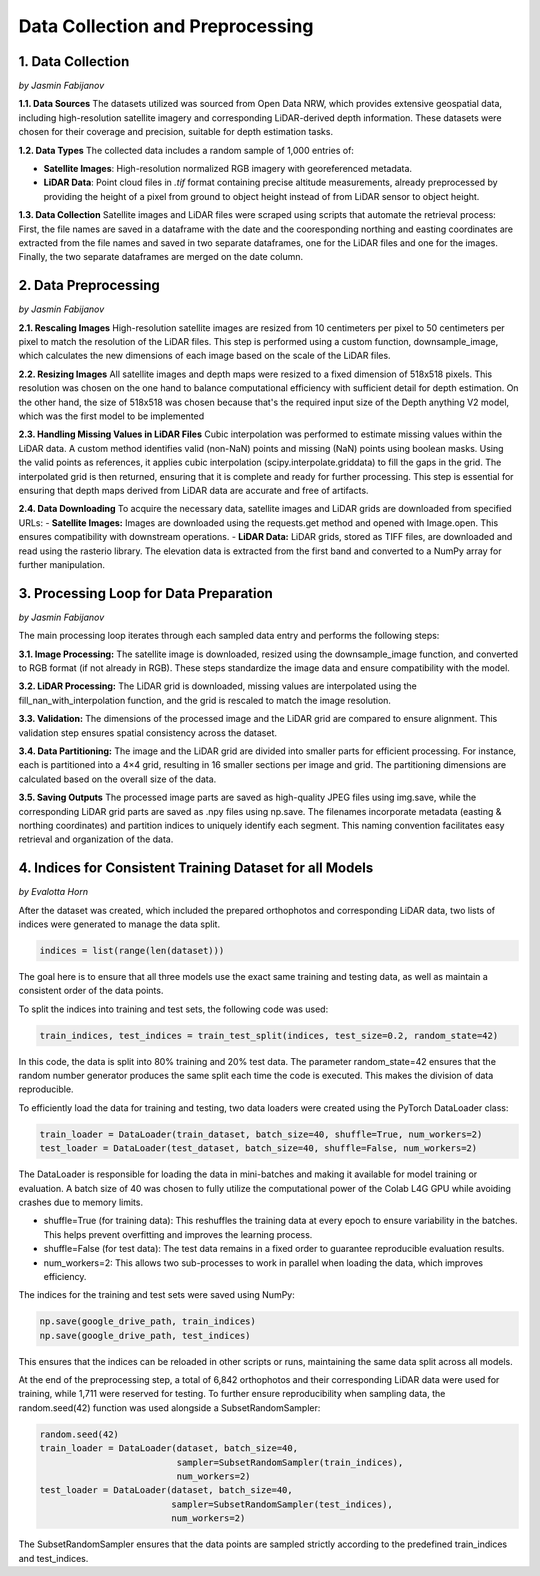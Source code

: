 Data Collection and Preprocessing
==================

1. Data Collection
---------------------
*by Jasmin Fabijanov*

**1.1. Data Sources**
The datasets utilized was sourced from Open Data NRW, which provides extensive geospatial data, including high-resolution satellite imagery and corresponding LiDAR-derived depth information. These datasets were chosen for their coverage and precision, suitable for depth estimation tasks.

**1.2. Data Types**
The collected data includes a random sample of 1,000 entries of:

- **Satellite Images**: High-resolution normalized RGB imagery with georeferenced metadata.
- **LiDAR Data**: Point cloud files in `.tif` format containing precise altitude measurements, already preprocessed by providing the height of a pixel from ground to object height instead of from LiDAR sensor to object height.

**1.3. Data Collection**
Satellite images and LiDAR files were scraped using scripts that automate the retrieval process:
First, the file names are saved in a dataframe with the date and the cooresponding northing and easting coordinates are extracted from the file names and saved in two separate dataframes, one for the LiDAR files and one for the images.
Finally, the two separate dataframes are merged on the date column. 


2.  Data Preprocessing
---------------------
*by Jasmin Fabijanov*

**2.1. Rescaling Images**
High-resolution satellite images are resized from 10 centimeters per pixel to 50 centimeters per pixel to match the resolution of the LiDAR files. 
This step is performed using a custom function, downsample_image, which calculates the new dimensions of each image based on the scale of the LiDAR files. 

**2.2. Resizing Images**
All satellite images and depth maps were resized to a fixed dimension of 518x518 pixels. This resolution was chosen on the one hand to balance computational efficiency with sufficient detail for depth estimation. 
On the other hand, the size of 518x518 was chosen because that's the required input size of the Depth anything V2 model, which was the first model to be implemented

**2.3. Handling Missing Values in LiDAR Files**
Cubic interpolation was performed to estimate missing values within the LiDAR data. A custom method identifies valid (non-NaN) points and missing (NaN) points using boolean masks.
Using the valid points as references, it applies cubic interpolation (scipy.interpolate.griddata) to fill the gaps in the grid.
The interpolated grid is then returned, ensuring that it is complete and ready for further processing. This step is essential for ensuring that depth maps derived from LiDAR data are accurate and free of artifacts.

**2.4. Data Downloading**
To acquire the necessary data, satellite images and LiDAR grids are downloaded from specified URLs:
- **Satellite Images:** Images are downloaded using the requests.get method and opened with Image.open. This ensures compatibility with downstream operations.
- **LiDAR Data:** LiDAR grids, stored as TIFF files, are downloaded and read using the rasterio library. The elevation data is extracted from the first band and converted to a NumPy array for further manipulation.


3. Processing Loop for Data Preparation
---------------------
*by Jasmin Fabijanov*

The main processing loop iterates through each sampled data entry and performs the following steps:

**3.1. Image Processing:**
The satellite image is downloaded, resized using the downsample_image function, and converted to RGB format (if not already in RGB). These steps standardize the image data and ensure compatibility with the model.

**3.2. LiDAR Processing:**
The LiDAR grid is downloaded, missing values are interpolated using the fill_nan_with_interpolation function, and the grid is rescaled to match the image resolution.

**3.3. Validation:**
The dimensions of the processed image and the LiDAR grid are compared to ensure alignment. This validation step ensures spatial consistency across the dataset.

**3.4. Data Partitioning:**
The image and the LiDAR grid are divided into smaller parts for efficient processing. For instance, each is partitioned into a 4×4 grid, resulting in 16 smaller sections per image and grid. The partitioning dimensions are calculated based on the overall size of the data.

**3.5. Saving Outputs**
The processed image parts are saved as high-quality JPEG files using img.save, while the corresponding LiDAR grid parts are saved as .npy files using np.save. The filenames incorporate metadata (easting & northing coordinates) and partition indices to uniquely identify each segment. This naming convention facilitates easy retrieval and organization of the data.


4. Indices for Consistent Training Dataset for all Models
---------------------
*by Evalotta Horn*

After the dataset was created, which included the prepared orthophotos and corresponding LiDAR data, two lists of indices were generated to manage the data split.

.. code-block:: python

    indices = list(range(len(dataset)))

The goal here is to ensure that all three models use the exact same training and testing data, as well as maintain a consistent order of the data points.

To split the indices into training and test sets, the following code was used:

.. code-block:: python

    train_indices, test_indices = train_test_split(indices, test_size=0.2, random_state=42)

In this code, the data is split into 80% training and 20% test data. The parameter random_state=42 ensures that the random number generator produces the same split each time the code is executed. This makes the division of data reproducible.

To efficiently load the data for training and testing, two data loaders were created using the PyTorch DataLoader class:

.. code-block:: python

    train_loader = DataLoader(train_dataset, batch_size=40, shuffle=True, num_workers=2)
    test_loader = DataLoader(test_dataset, batch_size=40, shuffle=False, num_workers=2)

The DataLoader is responsible for loading the data in mini-batches and making it available for model training or evaluation. A batch size of 40 was chosen to fully utilize the computational power of the Colab L4G GPU while avoiding crashes due to memory limits.

- shuffle=True (for training data): This reshuffles the training data at every epoch to ensure variability in the batches. This helps prevent overfitting and improves the learning process.
- shuffle=False (for test data): The test data remains in a fixed order to guarantee reproducible evaluation results.
- num_workers=2: This allows two sub-processes to work in parallel when loading the data, which improves efficiency.

The indices for the training and test sets were saved using NumPy:

.. code-block:: python
   
    np.save(google_drive_path, train_indices)
    np.save(google_drive_path, test_indices)

This ensures that the indices can be reloaded in other scripts or runs, maintaining the same data split across all models.

At the end of the preprocessing step, a total of 6,842 orthophotos and their corresponding LiDAR data were used for training, while 1,711 were reserved for testing.
To further ensure reproducibility when sampling data, the random.seed(42) function was used alongside a SubsetRandomSampler:

.. code-block:: python

   random.seed(42)
   train_loader = DataLoader(dataset, batch_size=40,
                             sampler=SubsetRandomSampler(train_indices),
                             num_workers=2)
   test_loader = DataLoader(dataset, batch_size=40,
                            sampler=SubsetRandomSampler(test_indices),
                            num_workers=2)

The SubsetRandomSampler ensures that the data points are sampled strictly according to the predefined train_indices and test_indices.